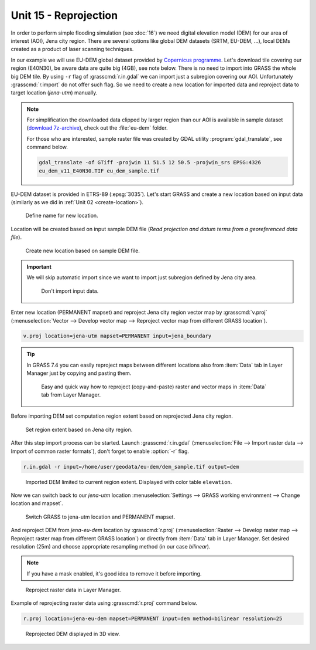 Unit 15 - Reprojection
======================

In order to perform simple flooding simulation (see :doc:`16`) we need
digital elevation model (DEM) for our area of interest (AOI), Jena
city region. There are several options like global DEM datasets (SRTM,
EU-DEM, ...), local DEMs created as a product of laser scanning
techniques.

In our example we will use EU-DEM global dataset provided by
`Copernicus programme
<https://www.eea.europa.eu/data-and-maps/data/copernicus-land-monitoring-service-eu-dem#tab-gis-data>`__. Let's
download tile covering our region (E40N30), be aware data are quite
big (4GB), see note below. There is no need to import into GRASS the
whole big DEM tile. By using ``-r`` flag of :grasscmd:`r.in.gdal` we
can import just a subregion covering our AOI. Unfortunately
:grasscmd:`r.import` do not offer such flag. So we need to create a
new location for imported data and reproject data to target location
(*jena-utm*) manually.

.. note:: For simplification the downloaded data clipped by larger
   region than our AOI is available in sample dataset (`download
   7z-archive
   <http://geo102.fsv.cvut.cz/geoforall/grass-gis-workshop-jena/2020/jena-sample-data.7z>`__),
   check out the :file:`eu-dem` folder.

   For those who are interested, sample raster file was created by
   GDAL utility :program:`gdal_translate`, see command below.
   
   .. code-block:: bash

      gdal_translate -of GTiff -projwin 11 51.5 12 50.5 -projwin_srs EPSG:4326
      eu_dem_v11_E40N30.TIF eu_dem_sample.tif

EU-DEM dataset is provided in ETRS-89 (:epsg:`3035`). Let's start GRASS and
create a new location based on input data (similarly as we did in
:ref:`Unit 02 <create-location>`).

.. figure:: ../images/units/15/create-location-0.png

   Define name for new location.
   
Location will be created based on input sample DEM file (*Read
projection and datum terms from a georeferenced data file*).

.. figure:: ../images/units/15/create-location-1.png

   Create new location based on sample DEM file.

.. important:: We will skip automatic import since we want to import
   just subregion defined by Jena city area.

   .. figure:: ../images/units/15/create-location-2.svg
      :class: small
	      
      Don't import input data.

Enter new location (PERMANENT mapset) and reproject Jena city region
vector map by :grasscmd:`v.proj` (:menuselection:`Vector --> Develop
vector map --> Reproject vector map from different GRASS location`).

.. code-block:: bash

   v.proj location=jena-utm mapset=PERMANENT input=jena_boundary

.. tip:: In GRASS 7.4 you can easily reproject maps between different
   locations also from :item:`Data` tab in Layer Manager just by
   copying and pasting them.

   .. figure:: ../images/units/15/data-reproject.png

      Easy and quick way how to reproject (copy-and-paste) raster and
      vector maps in :item:`Data` tab from Layer Manager.
      
Before importing DEM set computation region extent based on
reprojected Jena city region.

.. figure:: ../images/units/15/region-extent.png
   :class: large
	   
   Set region extent based on Jena city region.
   
After this step import process can be started. Launch
:grasscmd:`r.in.gdal` (:menuselection:`File --> Import raster data -->
Import of common raster formats`), don't forget to enable :option:`-r`
flag.

.. code-block:: bash

   r.in.gdal -r input=/home/user/geodata/eu-dem/dem_sample.tif output=dem 

.. figure:: ../images/units/15/dem-imported.png
   :class: large
	   
   Imported DEM limited to current region extent. Displayed with color
   table ``elevation``.

Now we can switch back to our *jena-utm* location
:menuselection:`Settings --> GRASS working environment --> Change
location and mapset`.

.. figure:: ../images/units/15/switch-location.png
   :class: small
	   
   Switch GRASS to jena-utm location and PERMANENT mapset.

And reproject DEM from *jena-eu-dem* location by :grasscmd:`r.proj`
(:menuselection:`Raster --> Develop raster map --> Reproject raster
map from different GRASS location`) or directly from :item:`Data` tab
in Layer Manager. Set desired resolution (25m) and choose appropriate
resampling method (in our case *bilinear*).

.. note:: If you have a mask enabled, it's good idea to remove it
          before importing.

.. figure:: ../images/units/15/data-reproject-raster.png
   :class: small
	   
   Reproject raster data in Layer Manager.

Example of reprojecting raster data using :grasscmd:`r.proj` command below.

.. code-block:: bash
		
   r.proj location=jena-eu-dem mapset=PERMANENT input=dem method=bilinear resolution=25

.. figure:: ../images/units/15/dem-3d.svg
   :class: large
	   
   Reprojected DEM displayed in 3D view.
